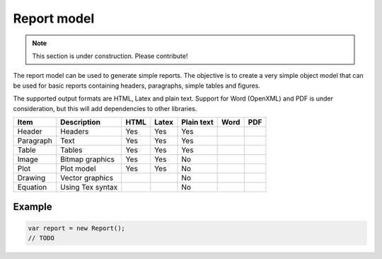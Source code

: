 ============
Report model
============

.. note:: This section is under construction. Please contribute!

The report model can be used to generate simple reports. The objective is to create a very simple object model that can be used for basic reports containing headers, paragraphs, simple tables and figures.

The supported output formats are HTML, Latex and plain text. Support for Word (OpenXML) and PDF is under consideration, but this will add dependencies to other libraries.

========== ================= ======= ====== =========== ===== =====
Item       Description       HTML    Latex  Plain text  Word  PDF
========== ================= ======= ====== =========== ===== =====
Header     Headers             Yes    Yes    Yes        
Paragraph  Text                Yes    Yes    Yes        
Table      Tables              Yes    Yes    Yes        
Image      Bitmap graphics     Yes    Yes    No         
Plot       Plot model          Yes    Yes    No         
Drawing    Vector graphics                   No         
Equation   Using Tex syntax                  No         
========== ================= ======= ====== =========== ===== =====

Example
=======

.. sourcecode:: csharp

    var report = new Report();
    // TODO

